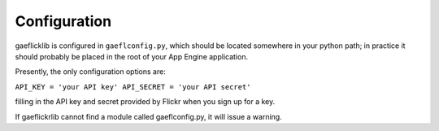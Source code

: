 Configuration 
============= 

gaeflicklib is configured in ``gaeflconfig.py``, which should be
located somewhere in your python path; in practice it should probably
be placed in the root of your App Engine application.

Presently, the only configuration options are:
 
``API_KEY = 'your API key'
API_SECRET = 'your API secret'``

filling in the API key and secret provided by Flickr when you sign up
for a key.

If gaeflickrlib cannot find a module called gaeflconfig.py, it will
issue a warning.  
